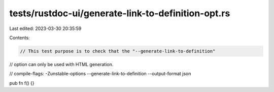 tests/rustdoc-ui/generate-link-to-definition-opt.rs
===================================================

Last edited: 2023-03-30 20:35:59

Contents:

.. code-block:: rs

    // This test purpose is to check that the "--generate-link-to-definition"
// option can only be used with HTML generation.

// compile-flags: -Zunstable-options --generate-link-to-definition --output-format json

pub fn f() {}


